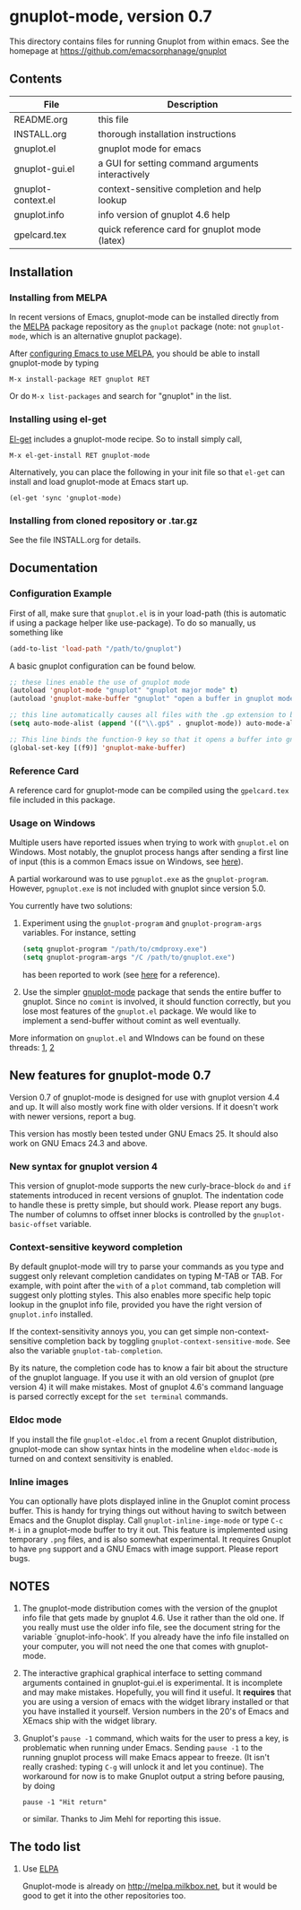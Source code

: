 
* gnuplot-mode, version 0.7

  This directory contains files for running Gnuplot from within emacs.
  See the homepage at https://github.com/emacsorphanage/gnuplot

** Contents

   | File               | Description                                          |
   |--------------------+------------------------------------------------------|
   | README.org         | this file                                            |
   | INSTALL.org        | thorough installation instructions                   |
   | gnuplot.el         | gnuplot mode for emacs                               |
   | gnuplot-gui.el     | a GUI for setting command arguments interactively    |
   | gnuplot-context.el | context-sensitive completion and help lookup         |
   | gnuplot.info       | info version of gnuplot 4.6 help                     |
   | gpelcard.tex       | quick reference card for gnuplot mode (latex)        |

** Installation
*** Installing from MELPA
    In recent versions of Emacs, gnuplot-mode can be installed directly
    from the [[http://melpa.milkbox.net][MELPA]] package repository as the ~gnuplot~ package (note:
    not ~gnuplot-mode~, which is an alternative gnuplot package).

    After [[http://melpa.milkbox.net/#installing][configuring Emacs to use MELPA]], you should be able to
    install gnuplot-mode by typing
    : M-x install-package RET gnuplot RET

    Or do ~M-x list-packages~ and search for "gnuplot" in the list.

*** Installing using el-get
    [[https://github.com/dimitri/el-get.git][El-get]] includes a gnuplot-mode recipe. So to install simply call,

    : M-x el-get-install RET gnuplot-mode

    Alternatively, you can place the following in your init file so that
    ~el-get~ can install and load gnuplot-mode at Emacs start up.

    : (el-get 'sync 'gnuplot-mode)

*** Installing from cloned repository or .tar.gz
    See the file INSTALL.org for details.

** Documentation
*** Configuration Example

First of all, make sure that =gnuplot.el= is in your load-path (this is automatic if using a package helper like use-package). To do so manually, us something like

#+begin_src emacs-lisp
(add-to-list 'load-path "/path/to/gnuplot")
#+end_src

A basic gnuplot configuration can be found below.

#+begin_src emacs-lisp
;; these lines enable the use of gnuplot mode
(autoload 'gnuplot-mode "gnuplot" "gnuplot major mode" t)
(autoload 'gnuplot-make-buffer "gnuplot" "open a buffer in gnuplot mode" t)

;; this line automatically causes all files with the .gp extension to be loaded into gnuplot mode
(setq auto-mode-alist (append '(("\\.gp$" . gnuplot-mode)) auto-mode-alist))

;; This line binds the function-9 key so that it opens a buffer into gnuplot mode
(global-set-key [(f9)] 'gnuplot-make-buffer)
#+end_src

*** Reference Card

 A reference card for gnuplot-mode can be compiled using the =gpelcard.tex= file included in this package.

*** Usage on Windows

Multiple users have reported issues when trying to work with
=gnuplot.el= on Windows. Most notably, the gnuplot process hangs after
sending a first line of input (this is a common Emacs issue on
Windows, see [[https://www.gnu.org/software/emacs/manual/html_mono/efaq-w32.html#Sub_002dprocesses][here]]).

A partial workaround was to use =pgnuplot.exe= as the
=gnuplot-program=. However, =pgnuplot.exe= is not included with
gnuplot since version 5.0.

You currently have two solutions:

1. Experiment using the =gnuplot-program= and =gnuplot-program-args=
   variables. For instance, setting

   #+begin_src emacs-lisp
(setq gnuplot-program "/path/to/cmdproxy.exe")
(setq gnuplot-program-args "/C /path/to/gnuplot.exe")
   #+end_src

   has been reported to work (see [[https://github.com/emacsorphanage/gnuplot/pull/33/files][here]] for a reference).

2. Use the simpler [[https://github.com/mkmcc/gnuplot-mode][gnuplot-mode]] package that sends the entire buffer
   to gnuplot. Since no =comint= is involved, it should function
   correctly, but you lose most features of the =gnuplot.el= package.
   We would like to implement a send-buffer without comint as well
   eventually.

More information on =gnuplot.el= and WIndows can be found on these threads: [[https://github.com/emacsorphanage/gnuplot/issues/15][1]], [[https://github.com/emacsorphanage/gnuplot/pull/33][2]]

** New features for gnuplot-mode 0.7
   Version 0.7 of gnuplot-mode is designed for use with gnuplot
   version 4.4 and up. It will also mostly work fine with older
   versions. If it doesn't work with newer versions, report a bug.

   This version has mostly been tested under GNU Emacs 25.
   It should also work on GNU Emacs 24.3 and above.

*** New syntax for gnuplot version 4
    This version of gnuplot-mode supports the new curly-brace-block
    ~do~ and ~if~ statements introduced in recent versions of gnuplot.
    The indentation code to handle these is pretty simple, but should
    work. Please report any bugs. The number of columns to offset
    inner blocks is controlled by the ~gnuplot-basic-offset~ variable.

*** Context-sensitive keyword completion
    By default gnuplot-mode will try to parse your commands as you
    type and suggest only relevant completion candidates on typing
    M-TAB or TAB. For example, with point after the ~with~ of a ~plot~
    command, tab completion will suggest only plotting styles. This
    also enables more specific help topic lookup in the gnuplot info
    file, provided you have the right version of ~gnuplot.info~
    installed.

    If the context-sensitivity annoys you, you can get simple
    non-context-sensitive completion back by toggling
    ~gnuplot-context-sensitive-mode~. See also the variable
    ~gnuplot-tab-completion~.

    By its nature, the completion code has to know a fair bit about
    the structure of the gnuplot language. If you use it with an old
    version of gnuplot (pre version 4) it will make mistakes. Most of
    gnuplot 4.6's command language is parsed correctly except for the
    =set terminal= commands.

*** Eldoc mode
    If you install the file ~gnuplot-eldoc.el~ from a recent Gnuplot
    distribution, gnuplot-mode can show syntax hints in the modeline
    when ~eldoc-mode~ is turned on and context sensitivity is enabled.

*** Inline images
    You can optionally have plots displayed inline in the Gnuplot
    comint process buffer. This is handy for trying things out without
    having to switch between Emacs and the Gnuplot display. Call
    ~gnuplot-inline-imge-mode~ or type ~C-c M-i~ in a gnuplot-mode
    buffer to try it out. This feature is implemented using temporary
    ~.png~ files, and is also somewhat experimental. It requires
    Gnuplot to have ~png~ support and a GNU Emacs with image support.
    Please report bugs.

** NOTES
   1. The gnuplot-mode distribution comes with the version of the gnuplot
      info file that gets made by gnuplot 4.6.  Use it rather than the
      old one.  If you really must use the older info file, see the
      document string for the variable `gnuplot-info-hook'.  If you
      already have the info file installed on your computer, you will not
      need the one that comes with gnuplot-mode.

   2. The interactive graphical graphical interface to setting command
      arguments contained in gnuplot-gui.el is experimental. It is
      incomplete and may make mistakes. Hopefully, you will find it
      useful. It *requires* that you are using a version of emacs with
      the widget library installed or that you have installed it
      yourself. Version numbers in the 20's of Emacs and XEmacs ship
      with the widget library.

   3. Gnuplot's ~pause -1~ command, which waits for the user to press a
      key, is problematic when running under Emacs.  Sending =pause -1=
      to the running gnuplot process will make Emacs appear to freeze.
      (It isn't really crashed: typing =C-g= will unlock it and let you
      continue).  The workaround for now is to make Gnuplot output a
      string before pausing, by doing
      : pause -1 "Hit return"
      or similar.  Thanks to Jim Mehl for reporting this issue.

** The todo list
   1. Use [[http://tromey.com/elpa/][ELPA]]

      Gnuplot-mode is already on http://melpa.milkbox.net, but it would
      be good to get it into the other repositories too.
